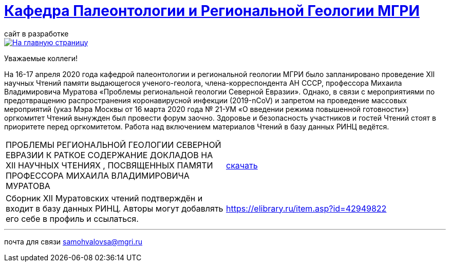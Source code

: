 = https://mgri-university.github.io/reggeo/index.html[Кафедра Палеонтологии и Региональной Геологии МГРИ]
сайт в разработке 
:imagesdir: images

[link=https://mgri-university.github.io/reggeo/index.html]
image::emb2010.jpg[На главную страницу] 

Уважаемые коллеги!

На 16-17 апреля 2020 года кафедрой палеонтологии и региональной геологии МГРИ было запланировано проведение XII научных Чтений памяти выдающегося ученого-геолога, члена-корреспондента АН СССР, профессора Михаила Владимировича Муратова «Проблемы региональной геологии Северной Евразии». Однако, в связи с мероприятиями по предотвращению распространения коронавирусной инфекции (2019-nCoV) и запретом на проведение массовых мероприятий (указ Мэра Москвы от 16 марта 2020 года № 21-УМ «О введении режима повышенной готовности») оргкомитет Чтений вынужден был провести форум заочно. Здоровье и безопасность участников и гостей Чтений стоят в приоритете перед оргкомитетом. Работа над включением материалов Чтений в базу данных РИНЦ ведётся.

|===
|ПРОБЛЕМЫ РЕГИОНАЛЬНОЙ
ГЕОЛОГИИ СЕВЕРНОЙ ЕВРАЗИИ
К РАТКОЕ СОДЕРЖАНИЕ ДОКЛАДОВ НА XII НАУЧНЫХ ЧТЕНИЯХ ,
ПОСВЯЩЕННЫХ ПАМЯТИ ПРОФЕССОРА МИХАИЛА ВЛАДИМИРОВИЧА
МУРАТОВА| https://mgri-university.github.io/reggeo/images/conf/sbornik_Mcht2020.pdf[скачать]
|Cборник XII Муратовских чтений подтверждён и входит в базу данных РИНЦ. Авторы могут добавлять его себе в профиль и ссылаться. |https://elibrary.ru/item.asp?id=42949822

|===



''''

почта для связи samohvalovsa@mgri.ru